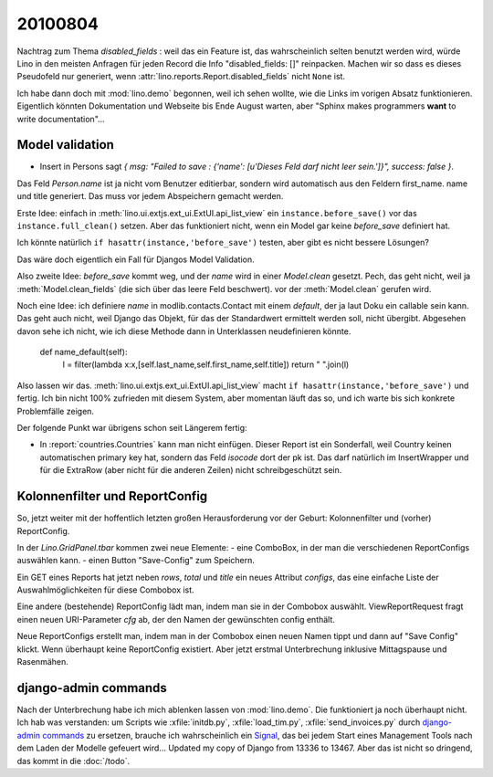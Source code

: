 20100804
========

Nachtrag zum Thema `disabled_fields` : weil das ein Feature ist, 
das wahrscheinlich selten benutzt werden wird, würde Lino in den meisten Anfragen für jeden Record die Info "disabled_fields: []" reinpacken. Machen wir so dass es dieses Pseudofeld nur generiert, wenn :attr:`lino.reports.Report.disabled_fields` nicht ``None`` ist.

Ich habe dann doch mit :mod:`lino.demo` begonnen, weil ich sehen wollte, wie die Links im vorigen Absatz funktionieren. Eigentlich könnten Dokumentation und Webseite bis Ende August warten, aber "Sphinx makes programmers **want** to write documentation"...


Model validation
----------------

- Insert in Persons sagt `{ msg: "Failed to save  : {'name': [u'Dieses Feld darf nicht leer sein.']}", success: false }`. 

Das Feld `Person.name` ist ja nicht vom Benutzer editierbar, sondern wird automatisch aus den Feldern first_name. name und title generiert. Das muss vor jedem Abspeichern gemacht werden.

Erste Idee: einfach in :meth:`lino.ui.extjs.ext_ui.ExtUI.api_list_view` ein ``instance.before_save()`` vor das ``instance.full_clean()`` setzen. 
Aber das funktioniert nicht, wenn ein Model gar keine `before_save` definiert hat. 

Ich könnte natürlich ``if hasattr(instance,'before_save')`` testen, 
aber gibt es nicht bessere Lösungen? 

Das wäre doch eigentlich ein Fall für Djangos Model Validation.

Also zweite Idee: `before_save` kommt weg, und der `name` wird in einer `Model.clean` gesetzt.
Pech, das geht nicht, weil ja :meth:`Model.clean_fields` (die sich über das leere Feld beschwert).
vor der :meth:`Model.clean` gerufen wird.

Noch eine Idee: ich definiere `name` in modlib.contacts.Contact mit einem `default`, 
der ja laut Doku ein callable sein kann. 
Das geht auch nicht, weil Django das Objekt, für das der Standardwert ermittelt werden soll, nicht übergibt. 
Abgesehen davon sehe ich nicht, wie ich diese Methode dann in Unterklassen neudefinieren könnte.

    def name_default(self):
        l = filter(lambda x:x,[self.last_name,self.first_name,self.title])
        return " ".join(l)

Also lassen wir das. :meth:`lino.ui.extjs.ext_ui.ExtUI.api_list_view` macht ``if hasattr(instance,'before_save')`` und fertig.
Ich bin nicht 100% zufrieden mit diesem System, aber momentan läuft das so, und ich warte bis sich konkrete Problemfälle zeigen.

Der folgende Punkt war übrigens schon seit Längerem fertig:

- In :report:`countries.Countries` kann man nicht einfügen. Dieser Report ist ein Sonderfall, weil Country keinen automatischen primary key hat, sondern das Feld `isocode` dort der pk ist. Das darf natürlich im InsertWrapper und für die ExtraRow (aber nicht für die anderen Zeilen) nicht schreibgeschützt sein. 

Kolonnenfilter und ReportConfig
-------------------------------

So, jetzt weiter mit der hoffentlich letzten großen Herausforderung vor der Geburt: Kolonnenfilter und (vorher) ReportConfig.

In der `Lino.GridPanel.tbar` kommen zwei neue Elemente: 
- eine ComboBox, in der man die verschiedenen ReportConfigs auswählen kann. 
- einen Button "Save-Config" zum Speichern.

Ein GET eines Reports hat jetzt neben `rows`, `total` und `title` ein neues Attribut `configs`, das eine einfache Liste der Auswahlmöglichkeiten für diese Combobox ist.

Eine andere (bestehende) ReportConfig lädt man, indem man sie in der Combobox auswählt. ViewReportRequest fragt einen neuen URI-Parameter `cfg` ab, der den Namen der gewünschten config enthält.

Neue ReportConfigs erstellt man, indem man in der Combobox einen neuen Namen tippt und dann auf "Save Config" klickt.
Wenn überhaupt keine ReportConfig existiert.
Aber jetzt erstmal Unterbrechung inklusive Mittagspause und Rasenmähen.

django-admin commands
---------------------

Nach der Unterbrechung habe ich mich ablenken lassen von :mod:`lino.demo`. 
Die funktioniert ja noch überhaupt nicht.
Ich hab was verstanden: um Scripts wie :xfile:`initdb.py`, :xfile:`load_tim.py`, :xfile:`send_invoices.py` durch `django-admin commands <http://docs.djangoproject.com/en/dev/howto/custom-management-commands/#howto-custom-management-commands>`_ zu ersetzen, brauche ich wahrscheinlich ein `Signal <http://docs.djangoproject.com/en/dev/topics/signals/>`_, das bei jedem Start eines Management Tools nach dem Laden der Modelle gefeuert wird...
Updated my copy of Django from 13336 to 13467.
Aber das ist nicht so dringend, das kommt in die :doc:`/todo`.